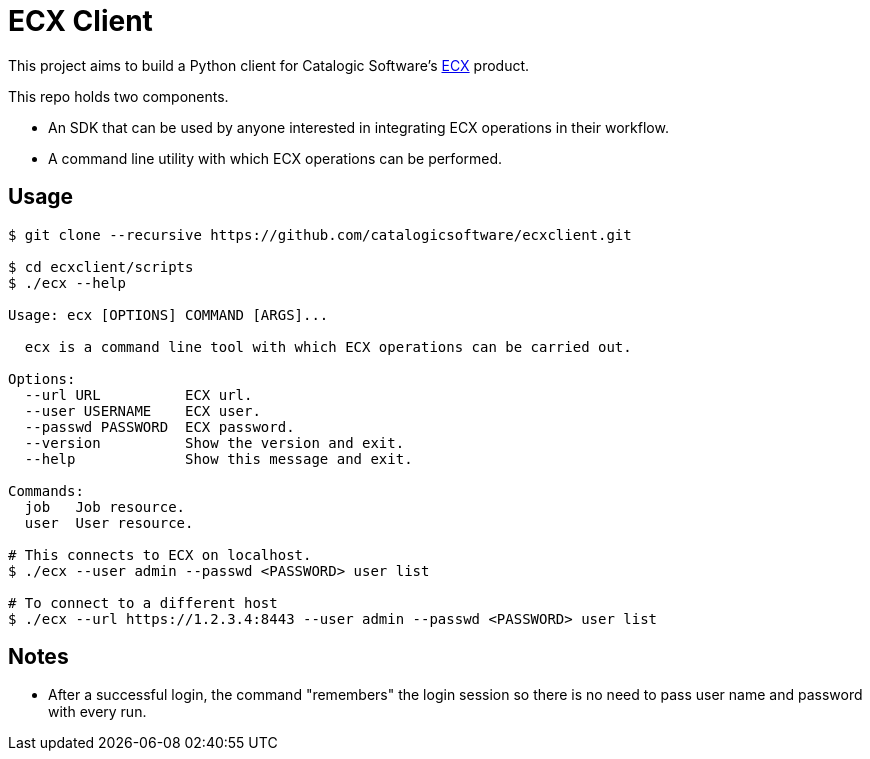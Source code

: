 
= ECX Client

This project aims to build a Python client for Catalogic Software's 
https://catalogicsoftware.com/products/ecx/[ECX] product. 

This repo holds two components. 

- An SDK that can be used by anyone interested in integrating ECX
  operations in their workflow.

- A command line utility with which ECX operations can be performed.

== Usage

....
$ git clone --recursive https://github.com/catalogicsoftware/ecxclient.git

$ cd ecxclient/scripts
$ ./ecx --help

Usage: ecx [OPTIONS] COMMAND [ARGS]...

  ecx is a command line tool with which ECX operations can be carried out.

Options:
  --url URL          ECX url.
  --user USERNAME    ECX user.
  --passwd PASSWORD  ECX password.
  --version          Show the version and exit.
  --help             Show this message and exit.

Commands:
  job   Job resource.
  user  User resource.

# This connects to ECX on localhost.
$ ./ecx --user admin --passwd <PASSWORD> user list

# To connect to a different host
$ ./ecx --url https://1.2.3.4:8443 --user admin --passwd <PASSWORD> user list
....

== Notes

- After a successful login, the command "remembers" the login session
  so there is no need to pass user name and password with every
  run.
